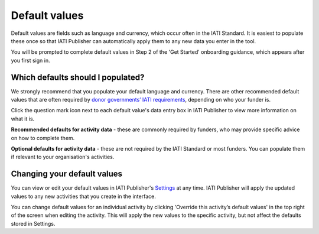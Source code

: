 ##############
Default values
##############

Default values are fields such as language and currency, which occur often in the IATI Standard. It is easiest to populate these once so that IATI Publisher can automatically apply them to any new data you enter in the tool. 

You will be prompted to complete default values in Step 2 of the 'Get Started' onboarding guidance, which appears after you first sign in.

Which defaults should I populated?
----------------------------------
We strongly recommend that you populate your default language and currency. There are other recommended default values that are often required by `donor governments’ IATI requirements <https://iatistandard.org/en/guidance/standard-overview/donors-reporting-requirements/>`_, depending on who your funder is. 

Click the question mark icon next to each default value's data entry box in IATI Publisher to view more information on what it is. 

**Recommended defaults for activity data** - these are commonly required by funders, who may provide specific advice on how to complete them.

**Optional defaults for activity data** - these are not required by the IATI Standard or most funders. You can populate them if relevant to your organisation's activities.

Changing your default values
----------------------------
You can view or edit your default values in IATI Publisher's `Settings <https://publisher.iatistandard.org/setting>`_ at any time. IATI Publisher will apply the updated values to any new activities that you create in the interface.

You can change default values for an individual activity by clicking 'Override this activity’s default values' in the top right of the screen when editing the activity. This will apply the new values to the specific activity, but not affect the defaults stored in Settings.






